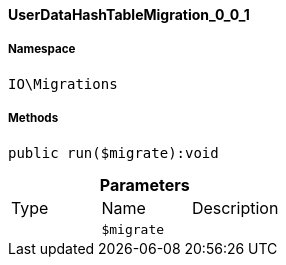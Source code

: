 :table-caption!:
:example-caption!:
:source-highlighter: prettify
:sectids!:

[[io__userdatahashtablemigration_0_0_1]]
==== UserDataHashTableMigration_0_0_1





===== Namespace

`IO\Migrations`






===== Methods

[source%nowrap, php]
----

public run($migrate):void

----

    







.*Parameters*
|===
|Type |Name |Description
|
a|`$migrate`
|
|===


